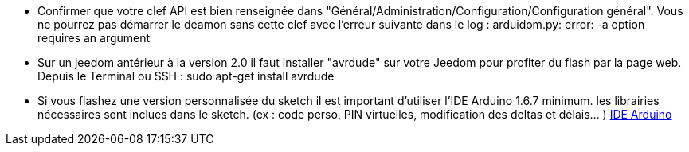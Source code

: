 
- Confirmer que votre clef API est bien renseignée dans "Général/Administration/Configuration/Configuration général". Vous ne pourrez pas démarrer le deamon sans cette clef avec l'erreur suivante dans le log :
 arduidom.py: error: -a option requires an argument
- Sur un jeedom antérieur à la version 2.0 il faut installer "avrdude" sur votre Jeedom pour profiter du flash par la page web. Depuis le Terminal ou SSH :
 sudo apt-get install avrdude

- Si vous flashez une version personnalisée du sketch il est important d’utiliser l'IDE Arduino 1.6.7 minimum. les librairies nécessaires sont inclues dans le sketch. (ex : code perso, PIN virtuelles, modification des deltas et délais… )
 http://arduino.cc/en/Main/Software[IDE Arduino]
